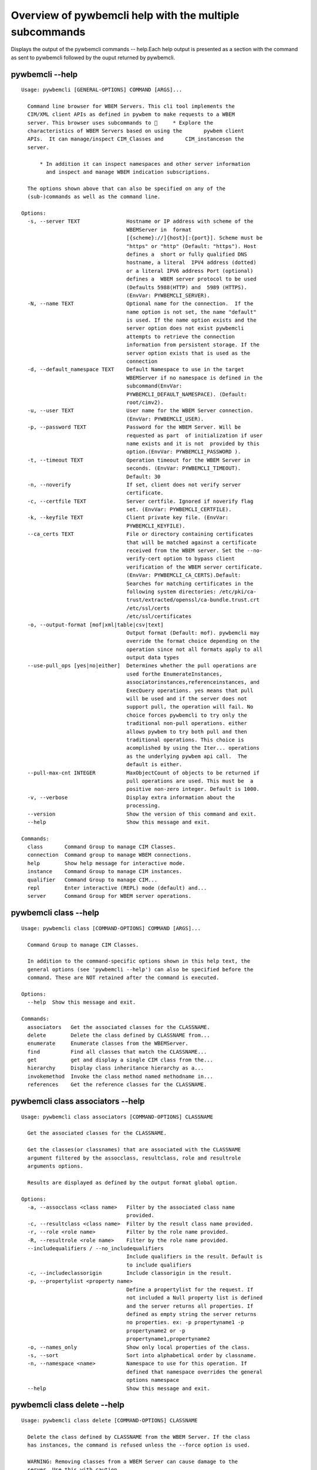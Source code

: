 
########################################################
Overview of pywbemcli help with the multiple subcommands
########################################################

Displays the output of the pywbemcli commands -- help.Each help output is presented as a section with the command as sent to pywbemcli followed by the ouput returned by pywbemcli.

*****************
pywbemcli  --help
*****************

::

    Usage: pywbemcli [GENERAL-OPTIONS] COMMAND [ARGS]...
    
      Command line browser for WBEM Servers. This cli tool implements the
      CIM/XML client APIs as defined in pywbem to make requests to a WBEM
      server. This browser uses subcommands to      * Explore the
      characteristics of WBEM Servers based on using the       pywbem client
      APIs.  It can manage/inspect CIM_Classes and       CIM_instanceson the
      server.
    
          * In addition it can inspect namespaces and other server information
            and inspect and manage WBEM indication subscriptions.
    
      The options shown above that can also be specified on any of the
      (sub-)commands as well as the command line.
    
    Options:
      -s, --server TEXT               Hostname or IP address with scheme of the
                                      WBEMServer in  format
                                      [{scheme}://]{host}[:{port}]. Scheme must be
                                      "https" or "http" (Default: "https"). Host
                                      defines a  short or fully qualified DNS
                                      hostname, a literal  IPV4 address (dotted)
                                      or a literal IPV6 address Port (optional)
                                      defines a  WBEM server protocol to be used
                                      (Defaults 5988(HTTP) and  5989 (HTTPS).
                                      (EnvVar: PYWBEMCLI_SERVER).
      -N, --name TEXT                 Optional name for the connection.  If the
                                      name option is not set, the name "default"
                                      is used. If the name option exists and the
                                      server option does not exist pywbemcli
                                      attempts to retrieve the connection
                                      information from persistent storage. If the
                                      server option exists that is used as the
                                      connection
      -d, --default_namespace TEXT    Default Namespace to use in the target
                                      WBEMServer if no namespace is defined in the
                                      subcommand(EnvVar:
                                      PYWBEMCLI_DEFAULT_NAMESPACE). (Default:
                                      root/cimv2).
      -u, --user TEXT                 User name for the WBEM Server connection.
                                      (EnvVar: PYWBEMCLI_USER).
      -p, --password TEXT             Password for the WBEM Server. Will be
                                      requested as part  of initialization if user
                                      name exists and it is not  provided by this
                                      option.(EnvVar: PYWBEMCLI_PASSWORD ).
      -t, --timeout TEXT              Operation timeout for the WBEM Server in
                                      seconds. (EnvVar: PYWBEMCLI_TIMEOUT).
                                      Default: 30
      -n, --noverify                  If set, client does not verify server
                                      certificate.
      -c, --certfile TEXT             Server certfile. Ignored if noverify flag
                                      set. (EnvVar: PYWBEMCLI_CERTFILE).
      -k, --keyfile TEXT              Client private key file. (EnvVar:
                                      PYWBEMCLI_KEYFILE).
      --ca_certs TEXT                 File or directory containing certificates
                                      that will be matched against a certificate
                                      received from the WBEM server. Set the --no-
                                      verify-cert option to bypass client
                                      verification of the WBEM server certificate.
                                      (EnvVar: PYWBEMCLI_CA_CERTS).Default:
                                      Searches for matching certificates in the
                                      following system directories: /etc/pki/ca-
                                      trust/extracted/openssl/ca-bundle.trust.crt
                                      /etc/ssl/certs
                                      /etc/ssl/certificates
      -o, --output-format [mof|xml|table|csv|text]
                                      Output format (Default: mof). pywbemcli may
                                      override the format choice depending on the
                                      operation since not all formats apply to all
                                      output data types
      --use-pull_ops [yes|no|either]  Determines whether the pull operations are
                                      used forthe EnumerateInstances,
                                      associatorinstances,referenceinstances, and
                                      ExecQuery operations. yes means that pull
                                      will be used and if the server does not
                                      support pull, the operation will fail. No
                                      choice forces pywbemcli to try only the
                                      traditional non-pull operations. either
                                      allows pywbem to try both pull and then
                                      traditional operations. This choice is
                                      acomplished by using the Iter... operations
                                      as the underlying pywbem api call.  The
                                      default is either.
      --pull-max-cnt INTEGER          MaxObjectCount of objects to be returned if
                                      pull operations are used. This must be  a
                                      positive non-zero integer. Default is 1000.
      -v, --verbose                   Display extra information about the
                                      processing.
      --version                       Show the version of this command and exit.
      --help                          Show this message and exit.
    
    Commands:
      class       Command Group to manage CIM Classes.
      connection  Command group to manage WBEM connections.
      help        Show help message for interactive mode.
      instance    Command Group to manage CIM instances.
      qualifier   Command Group to manage CIM...
      repl        Enter interactive (REPL) mode (default) and...
      server      Command Group for WBEM server operations.



**********************
pywbemcli class --help
**********************

::

    Usage: pywbemcli class [COMMAND-OPTIONS] COMMAND [ARGS]...
    
      Command Group to manage CIM Classes.
    
      In addition to the command-specific options shown in this help text, the
      general options (see 'pywbemcli --help') can also be specified before the
      command. These are NOT retained after the command is executed.
    
    Options:
      --help  Show this message and exit.
    
    Commands:
      associators   Get the associated classes for the CLASSNAME.
      delete        Delete the class defined by CLASSNAME from...
      enumerate     Enumerate classes from the WBEMServer.
      find          Find all classes that match the CLASSNAME...
      get           get and display a single CIM class from the...
      hierarchy     Display class inheritance hierarchy as a...
      invokemethod  Invoke the class method named methodname in...
      references    Get the reference classes for the CLASSNAME.



**********************************
pywbemcli class associators --help
**********************************

::

    Usage: pywbemcli class associators [COMMAND-OPTIONS] CLASSNAME
    
      Get the associated classes for the CLASSNAME.
    
      Get the classes(or classnames) that are associated with the CLASSNAME
      argument filtered by the assocclass, resultclass, role and resultrole
      arguments options.
    
      Results are displayed as defined by the output format global option.
    
    Options:
      -a, --assocclass <class name>   Filter by the associated class name
                                      provided.
      -c, --resultclass <class name>  Filter by the result class name provided.
      -r, --role <role name>          Filter by the role name provided.
      -R, --resultrole <role name>    Filter by the role name provided.
      --includequalifiers / --no_includequalifiers
                                      Include qualifiers in the result. Default is
                                      to include qualifiers
      -c, --includeclassorigin        Include classorigin in the result.
      -p, --propertylist <property name>
                                      Define a propertylist for the request. If
                                      not included a Null property list is defined
                                      and the server returns all properties. If
                                      defined as empty string the server returns
                                      no properties. ex: -p propertyname1 -p
                                      propertyname2 or -p
                                      propertyname1,propertyname2
      -o, --names_only                Show only local properties of the class.
      -s, --sort                      Sort into alphabetical order by classname.
      -n, --namespace <name>          Namespace to use for this operation. If
                                      defined that namespace overrides the general
                                      options namespace
      --help                          Show this message and exit.



*****************************
pywbemcli class delete --help
*****************************

::

    Usage: pywbemcli class delete [COMMAND-OPTIONS] CLASSNAME
    
      Delete the class defined by CLASSNAME from the WBEM Server. If the class
      has instances, the command is refused unless the --force option is used.
    
      WARNING: Removing classes from a WBEM Server can cause damage to the
      server. Use this with caution.
    
    Options:
      -f, --force             Force the delete request to be issued even if there
                              are instances in the server or subclasses to this
                              class.  The WBEM Server may still refuse the
                              request.
      -n, --namespace <name>  Namespace to use for this operation. If defined that
                              namespace overrides the general options namespace
      --help                  Show this message and exit.



********************************
pywbemcli class enumerate --help
********************************

::

    Usage: pywbemcli class enumerate [COMMAND-OPTIONS] CLASSNAME
    
      Enumerate classes from the WBEMServer.
    
      Enumerates the classes (or classnames) from the WBEMServer starting either
      at the top of the class hierarchy or from  the position in the class
      hierarch defined by `classname` argument if provided.
    
      The output format is defined by the output_format global option.
    
      The includeclassqualifiers, includeclassorigin options define optional
      information to be included in the output.
    
      The deepinheritance option defines whether the complete hiearchy is
      retrieved or just the next level in the hiearchy.
    
    Options:
      -d, --deepinheritance           Return complete subclass hierarchy for this
                                      class if set. Otherwise retrieve only the
                                      next hierarchy level.
      -l, --localonly                 Show only local properties of the class.
      --includequalifiers / --no_includequalifiers
                                      Include qualifiers in the result. Default is
                                      to include qualifiers
      -c, --includeclassorigin        Include classorigin in the result.
      -o, --names_only                Show only local properties of the class.
      -s, --sort                      Sort into alphabetical order by classname.
      -n, --namespace <name>          Namespace to use for this operation. If
                                      defined that namespace overrides the general
                                      options namespace
      --help                          Show this message and exit.



***************************
pywbemcli class find --help
***************************

::

    Usage: pywbemcli class find [COMMAND-OPTIONS] CLASSNAME regex
    
      Find all classes that match the CLASSNAME regex.
    
      Find all of the classes in the namespace  of the defined WBEMServer that
      match the CLASSNAME  regular expression argument in the namespaces of the
      defined WBEMserver.
    
      The CLASSNAME argument is required.
    
      The CLASSNAME argument may be either a complete classname or a regular
      expression that can be matched to one or more classnames. To limit the
      filter to a single classname, terminate the classname with $.
    
      The regular expression is anchored to the beginning of the classname and
      is case insensitive. Thus pywbem_ returns all classes that begin with
      PyWBEM_, pywbem_, etc.
    
      The namespace option limits the search to the defined namespace
    
    Options:
      -s, --sort              Sort into alphabetical order by classname.
      -n, --namespace <name>  Namespace to use for this operation. If defined that
                              namespace overrides the general options namespace
      --help                  Show this message and exit.



**************************
pywbemcli class get --help
**************************

::

    Usage: pywbemcli class get [COMMAND-OPTIONS] CLASSNAME
    
      get and display a single CIM class from the WBEM Server
    
    Options:
      -l, --localonly                 Show only local properties of the class.
      --includequalifiers / --no_includequalifiers
                                      Include qualifiers in the result. Default is
                                      to include qualifiers
      -c, --includeclassorigin        Include classorigin in the result.
      -p, --propertylist <property name>
                                      Define a propertylist for the request. If
                                      not included a Null property list is defined
                                      and the server returns all properties. If
                                      defined as empty string the server returns
                                      no properties. ex: -p propertyname1 -p
                                      propertyname2 or -p
                                      propertyname1,propertyname2
      -n, --namespace <name>          Namespace to use for this operation. If
                                      defined that namespace overrides the general
                                      options namespace
      --help                          Show this message and exit.



********************************
pywbemcli class hierarchy --help
********************************

::

    Usage: pywbemcli class hierarchy [COMMAND-OPTIONS] CLASSNAME
    
      Display class inheritance hierarchy as a tree.
    
      The classname option, if it exists defines the topmost class of the
      hierarchy to include in the display. This is a separate subcommand because
      it is tied specifically to displaying in a tree format.
    
    Options:
      -s, --superclasses      Display the superclasses to CLASSNAME.  In this case
                              CLASSNAME is required
      -n, --namespace <name>  Namespace to use for this operation. If defined that
                              namespace overrides the general options namespace
      --help                  Show this message and exit.



***********************************
pywbemcli class invokemethod --help
***********************************

::

    Usage: pywbemcli class invokemethod [COMMAND-OPTIONS] classname name
    
      Invoke the class method named methodname in the class classname
    
    Options:
      -p, --parameter parameter  Optional multiple method parameters of form
                                 name=value
      -n, --namespace <name>     Namespace to use for this operation. If defined
                                 that namespace overrides the general options
                                 namespace
      --help                     Show this message and exit.



*********************************
pywbemcli class references --help
*********************************

::

    Usage: pywbemcli class references [COMMAND-OPTIONS] CLASSNAME
    
      Get the reference classes for the CLASSNAME.
    
      Get the reference classes (or their classnames) for the CLASSNAME argument
      filtered by the role and result class options and modified  by the other
      options.
    
    Options:
      -r, --resultclass <class name>  Filter by the classname provided.
      -x, --role <role name>          Filter by the role name provided.
      --includequalifiers / --no_includequalifiers
                                      Include qualifiers in the result. Default is
                                      to include qualifiers
      -c, --includeclassorigin        Include classorigin in the result.
      -p, --propertylist <property name>
                                      Define a propertylist for the request. If
                                      not included a Null property list is defined
                                      and the server returns all properties. If
                                      defined as empty string the server returns
                                      no properties. ex: -p propertyname1 -p
                                      propertyname2 or -p
                                      propertyname1,propertyname2
      -o, --names_only                Show only local properties of the class.
      -s, --sort                      Sort into alphabetical order by classname.
      -n, --namespace <name>          Namespace to use for this operation. If
                                      defined that namespace overrides the general
                                      options namespace
      --help                          Show this message and exit.



*********************************
pywbemcli class references --help
*********************************

::

    Usage: pywbemcli class references [COMMAND-OPTIONS] CLASSNAME
    
      Get the reference classes for the CLASSNAME.
    
      Get the reference classes (or their classnames) for the CLASSNAME argument
      filtered by the role and result class options and modified  by the other
      options.
    
    Options:
      -r, --resultclass <class name>  Filter by the classname provided.
      -x, --role <role name>          Filter by the role name provided.
      --includequalifiers / --no_includequalifiers
                                      Include qualifiers in the result. Default is
                                      to include qualifiers
      -c, --includeclassorigin        Include classorigin in the result.
      -p, --propertylist <property name>
                                      Define a propertylist for the request. If
                                      not included a Null property list is defined
                                      and the server returns all properties. If
                                      defined as empty string the server returns
                                      no properties. ex: -p propertyname1 -p
                                      propertyname2 or -p
                                      propertyname1,propertyname2
      -o, --names_only                Show only local properties of the class.
      -s, --sort                      Sort into alphabetical order by classname.
      -n, --namespace <name>          Namespace to use for this operation. If
                                      defined that namespace overrides the general
                                      options namespace
      --help                          Show this message and exit.



***************************
pywbemcli class find --help
***************************

::

    Usage: pywbemcli class find [COMMAND-OPTIONS] CLASSNAME regex
    
      Find all classes that match the CLASSNAME regex.
    
      Find all of the classes in the namespace  of the defined WBEMServer that
      match the CLASSNAME  regular expression argument in the namespaces of the
      defined WBEMserver.
    
      The CLASSNAME argument is required.
    
      The CLASSNAME argument may be either a complete classname or a regular
      expression that can be matched to one or more classnames. To limit the
      filter to a single classname, terminate the classname with $.
    
      The regular expression is anchored to the beginning of the classname and
      is case insensitive. Thus pywbem_ returns all classes that begin with
      PyWBEM_, pywbem_, etc.
    
      The namespace option limits the search to the defined namespace
    
    Options:
      -s, --sort              Sort into alphabetical order by classname.
      -n, --namespace <name>  Namespace to use for this operation. If defined that
                              namespace overrides the general options namespace
      --help                  Show this message and exit.



********************************
pywbemcli class hierarchy --help
********************************

::

    Usage: pywbemcli class hierarchy [COMMAND-OPTIONS] CLASSNAME
    
      Display class inheritance hierarchy as a tree.
    
      The classname option, if it exists defines the topmost class of the
      hierarchy to include in the display. This is a separate subcommand because
      it is tied specifically to displaying in a tree format.
    
    Options:
      -s, --superclasses      Display the superclasses to CLASSNAME.  In this case
                              CLASSNAME is required
      -n, --namespace <name>  Namespace to use for this operation. If defined that
                              namespace overrides the general options namespace
      --help                  Show this message and exit.



***************************
pywbemcli connection --help
***************************

::

    Usage: pywbemcli connection [COMMAND-OPTIONS] COMMAND [ARGS]...
    
      Command group to manage WBEM connections.
    
      These command allow viewing and setting connection information.
    
      In addition to the command-specific options shown in this help text, the
      general options (see 'pywbemcli --help') can also be specified before the
      command. These are NOT retained after the command is executed.
    
    Options:
      --help  Show this message and exit.
    
    Commands:
      create  Create a new named connection from the input...
      delete  Show the current connection information, i.e.
      export  Export the current connection information.
      list    Execute a simple wbem request to test that...
      select  Select a connection from the current defined...
      set     Set current connection into repository.
      show    Show the current connection information, i.e.
      test    Execute a simple wbem request to test that...



**********************************
pywbemcli connection create --help
**********************************

::

    Usage: pywbemcli connection create [COMMAND-OPTIONS] name SERVER
    
      Create a new named connection from the input parameters.
    
      This subcommand creates and saves a new named connection from the input
      parameters.
    
      The name and server arguments MUST exist. They define the server uri and
      the unique name under which this server connection information will be
      stored. All other properties are optional.
    
      It does NOT automatically set the pywbemcli to use that connection. Use
      `connection select` to set a particular stored connection definition as
      the current connection.
    
      This is the alternative means of defining a new WBEM server to be accessed
      to supplying the parameters on the command line. and using the connection
      set command to put it into the connection repository.
    
      Defines a new connection that can be referenced by the name argument in
      the future.  This connection object is capable of managing all of the
      properties defined for WBEMConnections.
    
    Options:
      -d, --default_namespace TEXT  Default Namespace to use in the target
                                    WBEMServer if no namespace is defined in the
                                    subcommand (Default: root/cimv2).
      -u, --user TEXT               User name for the WBEM Server connection.
      -p, --password TEXT           Password for the WBEM Server. Will be
                                    requested as part  of initialization if user
                                    name exists and it is not  provided by this
                                    option.
      -t, --timeout TEXT            Operation timeout for the WBEM Server in
                                    seconds. Default: 30
      -n, --noverify                If set, client does not verify server
                                    certificate.
      -c, --certfile TEXT           Server certfile. Ignored if noverify flag set.
      -k, --keyfile TEXT            Client private key file.
      --ca_certs TEXT               File or directory containing certificates that
                                    will be matched against a certificate received
                                    from the WBEM server. Set the --no-verify-cert
                                    option to bypass client verification of the
                                    WBEM server certificate. Default: Searches for
                                    matching certificates in the following system
                                    directories: /etc/pki/ca-
                                    trust/extracted/openssl/ca-bundle.trust.crt
                                    /etc/ssl/certs
                                    /etc/ssl/certificates
      --help                        Show this message and exit.



**********************************
pywbemcli connection delete --help
**********************************

::

    Usage: pywbemcli connection delete [COMMAND-OPTIONS] name
    
      Show the current connection information, i.e. all the variables that make
      up the current connection
    
    Options:
      --help  Show this message and exit.



**********************************
pywbemcli connection export --help
**********************************

::

    Usage: pywbemcli connection export [COMMAND-OPTIONS]
    
      Export  the current connection information.
    
      Creates an export statement for each connection variable and outputs the
      statement to the conole.
    
    Options:
      --help  Show this message and exit.



********************************
pywbemcli connection list --help
********************************

::

    Usage: pywbemcli connection list [COMMAND-OPTIONS]
    
      Execute a simple wbem request to test that the connection exists and is
      working.
    
    Options:
      --help  Show this message and exit.



*******************************
pywbemcli connection set --help
*******************************

::

    Usage: pywbemcli connection set [COMMAND-OPTIONS] name
    
      Set current connection into repository.
    
      Sets the current wbem connection information into the repository of
      connections. If the name does not already exist in the connection
      information, the provided name is used.
    
    Options:
      --help  Show this message and exit.



**********************************
pywbemcli connection select --help
**********************************

::

    Usage: pywbemcli connection select [COMMAND-OPTIONS] name
    
      Select a connection from the current defined connections
    
    Options:
      --help  Show this message and exit.



********************************
pywbemcli connection show --help
********************************

::

    Usage: pywbemcli connection show [COMMAND-OPTIONS] name
    
      Show the current connection information, i.e. all the variables that make
      up the current connection
    
    Options:
      --help  Show this message and exit.



********************************
pywbemcli connection test --help
********************************

::

    Usage: pywbemcli connection test [COMMAND-OPTIONS]
    
      Execute a simple wbem request to test that the connection exists and is
      working.
    
    Options:
      --help  Show this message and exit.



*********************
pywbemcli help --help
*********************

::

    Usage: pywbemcli help [OPTIONS]
    
      Show help message for interactive mode.
    
    Options:
      --help  Show this message and exit.



*************************
pywbemcli instance --help
*************************

::

    Usage: pywbemcli instance [COMMAND-OPTIONS] COMMAND [ARGS]...
    
      Command Group to manage CIM instances.
    
      This incudes functions to get, enumerate, create, modify, and delete
      instances in a namspace and additional functions to get more general
      information on instances (ex. counts) within the namespace
    
      In addition to the command-specific options shown in this help text, the
      general options (see 'pywbemcli --help') can also be specified before the
      command. These are NOT retained after the command is executed.
    
    Options:
      --help  Show this message and exit.
    
    Commands:
      associators   Get the associated instances or instance...
      count         Get number of instances for each class in...
      create        Create an instance of classname.
      delete        Delete a single instance defined by...
      enumerate     Enumerate instances or instance names from...
      get           Get a single CIMInstance.
      invokemethod  Invoke the method defined by instancename and...
      query         Execute the query defined by the query...
      references    Get the reference instances or instance...



*************************************
pywbemcli instance associators --help
*************************************

::

    Usage: pywbemcli instance associators [COMMAND-OPTIONS] INSTANCENAME
    
      Get the associated instances or instance names.
    
      Returns the associated instances or names (names-only option) for the
      INSTANCENAME argument filtered by the assocclass, resultclass, role and
      resultrole arguments. This may be executed interactively by providing only
      a classname and the interactive option.
    
    Options:
      -a, --assocclass <class name>   Filter by the associated instancename
                                      provided.
      -r, --resultclass <class name>  Filter by the result class name provided.
      -x, --role <role name>          Filter by the role name provided.
      -o, --resultrole <class name>   Filter by the result role name provided.
      -q, --includequalifiers         Include qualifiers in the result.
      -c, --includeclassorigin        Include classorigin in the result.
      -p, --propertylist <property name>
                                      Define a propertylist for the request. If
                                      not included a Null property list is defined
                                      and the server returns all properties. If
                                      defined as empty string the server returns
                                      no properties. ex: -p propertyname1 -p
                                      propertyname2 or -p
                                      propertyname1,propertyname2
      -o, --names_only                Show only local properties of the class.
      -n, --namespace <name>          Namespace to use for this operation. If
                                      defined that namespace overrides the general
                                      options namespace
      -s, --sort                      Sort into alphabetical order by classname.
      -i, --interactive               If set, instancename argument must be a
                                      class and  user is provided with a list of
                                      instances of the  class from which the
                                      instance to delete is selected.
      --help                          Show this message and exit.



*******************************
pywbemcli instance count --help
*******************************

::

    Usage: pywbemcli instance count [COMMAND-OPTIONS] CLASSNAME regex
    
      Get number of instances for each class in namespace.
    
      The size of the response may be limited by CLASSNAME argument which
      defines a classname regular expression so that only those classes are
      counted
    
      The CLASSNAME argument is optional.
    
      The CLASSNAME argument may be either a complete classname or a regular
      expression that can be matched to one or more classnames. To limit the
      filter to a single classname, terminate the classname with $.
    
      The regular expression is anchored to the beginning of the classname and
      is case insensitive. Thus pywbem_ returns all classes that begin with
      PyWBEM_, pywbem_, etc.
    
    Options:
      -s, --sort              Sort by instance count. Otherwise sorted by
                              classname
      -n, --namespace <name>  Namespace to use for this operation. If defined that
                              namespace overrides the general options namespace
      --help                  Show this message and exit.



********************************
pywbemcli instance create --help
********************************

::

    Usage: pywbemcli instance create [COMMAND-OPTIONS] classname
    
      Create an instance of classname.
    
    Options:
      -x, --property property         Optional multiple property definitions of
                                      form name=value
      -p, --propertylist <property name>
                                      Define a propertylist for the request. If
                                      not included a Null property list is defined
                                      and the server returns all properties. If
                                      defined as empty string the server returns
                                      no properties. ex: -p propertyname1 -p
                                      propertyname2 or -p
                                      propertyname1,propertyname2
      -n, --namespace <name>          Namespace to use for this operation. If
                                      defined that namespace overrides the general
                                      options namespace
      --help                          Show this message and exit.



********************************
pywbemcli instance delete --help
********************************

::

    Usage: pywbemcli instance delete [COMMAND-OPTIONS] INSTANCENAME
    
      Delete a single instance defined by instancename from the WBEM server.
      This may be executed interactively by providing only a classname and the
      interactive option.
    
    Options:
      -i, --interactive       If set, instancename argument must be a class and
                              user is provided with a list of instances of the
                              class from which the instance to delete is selected.
      -n, --namespace <name>  Namespace to use for this operation. If defined that
                              namespace overrides the general options namespace
      --help                  Show this message and exit.



***********************************
pywbemcli instance enumerate --help
***********************************

::

    Usage: pywbemcli instance enumerate [COMMAND-OPTIONS] CLASSNAME
    
      Enumerate instances or instance names from the WBEMServer starting either
      at the top  of the hiearchy (if no classname provided) or from the
      classname argument provided.
    
      Displays the returned instances or names
    
    Options:
      -l, --localonly                 Show only local properties of the class.
      -d, --deepinheritance           Return properties in subclasses of defined
                                      target.  If not specified only properties in
                                      target class are returned
      -q, --includequalifiers         Include qualifiers in the result.
      -c, --includeclassorigin        Include ClassOrigin in the result.
      -p, --propertylist <property name>
                                      Define a propertylist for the request. If
                                      not included a Null property list is defined
                                      and the server returns all properties. If
                                      defined as empty string the server returns
                                      no properties. ex: -p propertyname1 -p
                                      propertyname2 or -p
                                      propertyname1,propertyname2
      -n, --namespace <name>          Namespace to use for this operation. If
                                      defined that namespace overrides the general
                                      options namespace
      -o, --names_only                Show only local properties of the class.
      -s, --sort                      Sort into alphabetical order by classname.
      --help                          Show this message and exit.



*****************************
pywbemcli instance get --help
*****************************

::

    Usage: pywbemcli instance get [COMMAND-OPTIONS] INSTANCENAME
    
      Get a single CIMInstance.
    
      Gets the instance defined by instancename.
    
      This may be executed interactively by providing only a classname and the
      interactive option.
    
    Options:
      -l, --localonly                 Show only local properties of the returned
                                      instance.
      -q, --includequalifiers         Include qualifiers in the result.
      -c, --includeclassorigin        Include Class Origin in the returned
                                      instance.
      -p, --propertylist <property name>
                                      Define a propertylist for the request. If
                                      not included a Null property list is defined
                                      and the server returns all properties. If
                                      defined as empty string the server returns
                                      no properties. ex: -p propertyname1 -p
                                      propertyname2 or -p
                                      propertyname1,propertyname2
      -n, --namespace <name>          Namespace to use for this operation. If
                                      defined that namespace overrides the general
                                      options namespace
      -i, --interactive               If set, instancename argument must be a
                                      class and  user is provided with a list of
                                      instances of the  class from which the
                                      instance to delete is selected.
      --help                          Show this message and exit.



**************************************
pywbemcli instance invokemethod --help
**************************************

::

    Usage: pywbemcli instance invokemethod [COMMAND-OPTIONS] name name
    
      Invoke the method defined by instancename and methodname with parameters.
    
      This issues an instance level invokemethod request and displays the
      results.
    
    Options:
      -p, --parameter parameter  Optional multiple method parameters of form
                                 name=value
      -i, --interactive          If set, instancename argument must be a class and
                                 user is provided with a list of instances of the
                                 class from which the instance to delete is
                                 selected.
      -n, --namespace <name>     Namespace to use for this operation. If defined
                                 that namespace overrides the general options
                                 namespace
      --help                     Show this message and exit.



*******************************
pywbemcli instance query --help
*******************************

::

    Usage: pywbemcli instance query [COMMAND-OPTIONS] <query string>
    
      Execute the query defined by the query argument.
    
    Options:
      -l, --querylanguage <query language>
                                      Use the query language defined. (Default:
                                      DMTF:CQL.
      -n, --namespace <name>          Namespace to use for this operation. If
                                      defined that namespace overrides the general
                                      options namespace
      -s, --sort                      Sort into alphabetical order by classname.
      --help                          Show this message and exit.



************************************
pywbemcli instance references --help
************************************

::

    Usage: pywbemcli instance references [COMMAND-OPTIONS] INSTANCENAME
    
      Get the reference instances or instance names.
    
      For the INSTANCENAME argument provided return instances or instance names
      (names-only option) filtered by the role and result class options. This
      may be executed interactively by providing only a classname and the
      interactive option.
    
    Options:
      -r, --resultclass <class name>  Filter by the result class name provided.
      -o, --role <role name>          Filter by the role name provided.
      -q, --includequalifiers         Include qualifiers in the result.
      -c, --includeclassorigin        Include classorigin in the result.
      -p, --propertylist <property name>
                                      Define a propertylist for the request. If
                                      not included a Null property list is defined
                                      and the server returns all properties. If
                                      defined as empty string the server returns
                                      no properties. ex: -p propertyname1 -p
                                      propertyname2 or -p
                                      propertyname1,propertyname2
      -o, --names_only                Show only local properties of the class.
      -n, --namespace <name>          Namespace to use for this operation. If
                                      defined that namespace overrides the general
                                      options namespace
      -s, --sort                      Sort into alphabetical order by classname.
      -i, --interactive               If set, instancename argument must be a
                                      class and  user is provided with a list of
                                      instances of the  class from which the
                                      instance to delete is selected.
      --help                          Show this message and exit.



**************************
pywbemcli qualifier --help
**************************

::

    Usage: pywbemcli qualifier [COMMAND-OPTIONS] COMMAND [ARGS]...
    
      Command Group to manage CIM QualifierDeclarations.
    
      Includes the capability to get and enumerate qualifier declarations.
    
      This does not provide the capability to create or delete CIM
      QualifierDeclarations
    
      In addition to the command-specific options shown in this help text, the
      general options (see 'pywbemcli --help') can also be specified before the
      command. These are NOT retained after the command is executed.
    
    Options:
      --help  Show this message and exit.
    
    Commands:
      enumerate  Enumerate CIMQualifierDeclaractions.
      get        Display CIMQualifierDeclaration.



************************************
pywbemcli qualifier enumerate --help
************************************

::

    Usage: pywbemcli qualifier enumerate [COMMAND-OPTIONS]
    
      Enumerate CIMQualifierDeclaractions.
    
      Displays all of the CIMQualifierDeclaration objects in the defined
      namespace in the current WBEM Server
    
    Options:
      -n, --namespace <name>  Namespace to use for this operation. If defined that
                              namespace overrides the general options namespace
      -s, --sort              Sort into alphabetical order by classname.
      --help                  Show this message and exit.



******************************
pywbemcli qualifier get --help
******************************

::

    Usage: pywbemcli qualifier get [COMMAND-OPTIONS] NAME
    
      Display CIMQualifierDeclaration.
    
      Displays a single CIMQualifierDeclaration for the defined namespace in the
      current WBEMServer
    
    Options:
      -n, --namespace <name>  Namespace to use for this operation. If defined that
                              namespace overrides the general options namespace
      --help                  Show this message and exit.



*********************
pywbemcli repl --help
*********************

::

    Usage: pywbemcli repl [OPTIONS]
    
      Enter interactive (REPL) mode (default) and load any existing history
      file.
    
    Options:
      --help  Show this message and exit.



***********************
pywbemcli server --help
***********************

::

    Usage: pywbemcli server [COMMAND-OPTIONS] COMMAND [ARGS]...
    
      Command Group for WBEM server operations.
    
      In addition to the command-specific options shown in this help text, the
      general options (see 'pywbemcli --help') can also be specified before the
      command. These are NOT retained after the command is executed.
    
    Options:
      --help  Show this message and exit.
    
    Commands:
      brand       Display interop namespace name in the WBEM...
      connection  Display information on the connection used by...
      info        Display the brand information on theWBEM...
      interop     Display the interop namespace name in the...
      namespaces  Display the namespaces in the WBEM server
      profiles    Display profiles in the WBEM Server.
      test_pull   Test whether pull opeations exist on the WBEM...



*****************************
pywbemcli server brand --help
*****************************

::

    Usage: pywbemcli server brand [COMMAND-OPTIONS]
    
      Display interop namespace name in the WBEM Server.
    
    Options:
      --help  Show this message and exit.



**********************************
pywbemcli server connection --help
**********************************

::

    Usage: pywbemcli server connection [COMMAND-OPTIONS]
    
      Display information on the connection used by this server.
    
    Options:
      --help  Show this message and exit.



****************************
pywbemcli server info --help
****************************

::

    Usage: pywbemcli server info [COMMAND-OPTIONS]
    
      Display the brand information on theWBEM Server.
    
    Options:
      --help  Show this message and exit.



*******************************
pywbemcli server interop --help
*******************************

::

    Usage: pywbemcli server interop [COMMAND-OPTIONS]
    
      Display the interop namespace name in the WBEM Server.
    
    Options:
      --help  Show this message and exit.



**********************************
pywbemcli server namespaces --help
**********************************

::

    Usage: pywbemcli server namespaces [COMMAND-OPTIONS]
    
      Display the namespaces in the WBEM server
    
    Options:
      -s, --sort  Sort into alphabetical order by classname.
      --help      Show this message and exit.



********************************
pywbemcli server profiles --help
********************************

::

    Usage: pywbemcli server profiles [COMMAND-OPTIONS]
    
      Display profiles in the WBEM Server.
    
      This display may be filtered by the optional organization and profile name
      options
    
    Options:
      -o, --organization <org name>   Filter by the defined organization. (ex. -o
                                      DMTF
      -n, --profilename <profile name>
                                      Filter by the profile name. (ex. -n Array
      --help                          Show this message and exit.



*********************************
pywbemcli server test_pull --help
*********************************

::

    Usage: pywbemcli server test_pull [COMMAND-OPTIONS]
    
      Test whether pull opeations exist on the WBEM server.
    
    Options:
      --help  Show this message and exit.


